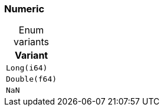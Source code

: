 [#_enum_Numeric]
=== Numeric

[caption=""]
.Enum variants
// tag::enum_constants[]
[cols="~"]
[options="header"]
|===
|Variant
a| `Long(i64)`
a| `Double(f64)`
a| `NaN`
|===
// end::enum_constants[]

